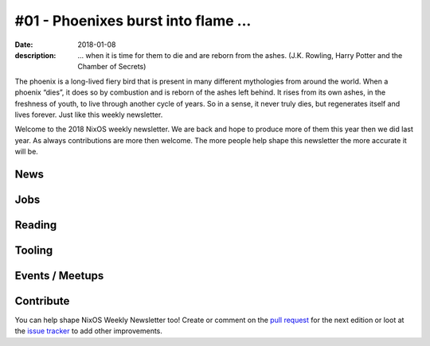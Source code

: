 #01 - Phoenixes burst into flame ...
####################################

:date: 2018-01-08
:description: ... when it is time for them to die and are reborn from the
              ashes. (J.K. Rowling, Harry Potter and the Chamber of Secrets)

The phoenix is a long-lived fiery bird that is present in many different
mythologies from around the world. When a phoenix “dies”, it does so by
combustion and is reborn of the ashes left behind. It rises from its own ashes,
in the freshness of youth, to live through another cycle of years. So in
a sense, it never truly dies, but regenerates itself and lives forever. Just
like this weekly newsletter.

Welcome to the 2018 NixOS weekly newsletter. We are back and hope to produce
more of them this year then we did last year. As always contributions are more
then welcome. The more people help shape this newsletter the more accurate it
will be.


News
====

Jobs
====

Reading
=======

Tooling
=======

Events / Meetups
==================

Contribute
==========

You can help shape NixOS Weekly Newsletter too! Create or comment on the `pull
request`_ for the next edition or loot at the `issue tracker`_ to add other
improvements.

.. _`pull request`: https://github.com/NixOS/nixos-weekly/pulls
.. _`issue tracker`: https://github.com/NixOS/nixos-weekly/issues
